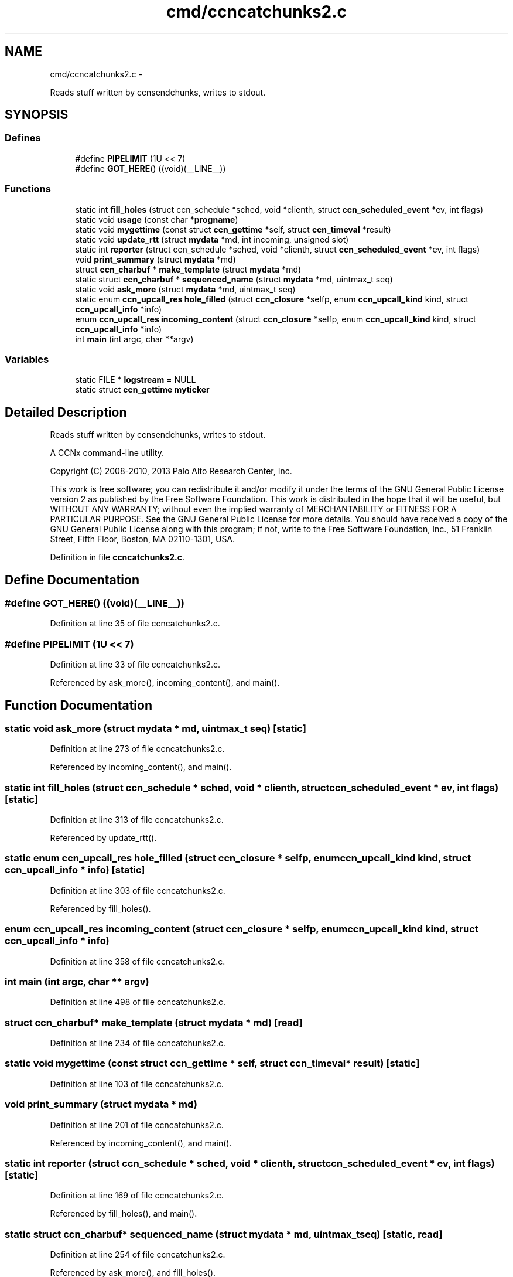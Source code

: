 .TH "cmd/ccncatchunks2.c" 3 "19 May 2013" "Version 0.7.2" "Content-Centric Networking in C" \" -*- nroff -*-
.ad l
.nh
.SH NAME
cmd/ccncatchunks2.c \- 
.PP
Reads stuff written by ccnsendchunks, writes to stdout.  

.SH SYNOPSIS
.br
.PP
.SS "Defines"

.in +1c
.ti -1c
.RI "#define \fBPIPELIMIT\fP   (1U << 7)"
.br
.ti -1c
.RI "#define \fBGOT_HERE\fP()   ((void)(__LINE__))"
.br
.in -1c
.SS "Functions"

.in +1c
.ti -1c
.RI "static int \fBfill_holes\fP (struct ccn_schedule *sched, void *clienth, struct \fBccn_scheduled_event\fP *ev, int flags)"
.br
.ti -1c
.RI "static void \fBusage\fP (const char *\fBprogname\fP)"
.br
.ti -1c
.RI "static void \fBmygettime\fP (const struct \fBccn_gettime\fP *self, struct \fBccn_timeval\fP *result)"
.br
.ti -1c
.RI "static void \fBupdate_rtt\fP (struct \fBmydata\fP *md, int incoming, unsigned slot)"
.br
.ti -1c
.RI "static int \fBreporter\fP (struct ccn_schedule *sched, void *clienth, struct \fBccn_scheduled_event\fP *ev, int flags)"
.br
.ti -1c
.RI "void \fBprint_summary\fP (struct \fBmydata\fP *md)"
.br
.ti -1c
.RI "struct \fBccn_charbuf\fP * \fBmake_template\fP (struct \fBmydata\fP *md)"
.br
.ti -1c
.RI "static struct \fBccn_charbuf\fP * \fBsequenced_name\fP (struct \fBmydata\fP *md, uintmax_t seq)"
.br
.ti -1c
.RI "static void \fBask_more\fP (struct \fBmydata\fP *md, uintmax_t seq)"
.br
.ti -1c
.RI "static enum \fBccn_upcall_res\fP \fBhole_filled\fP (struct \fBccn_closure\fP *selfp, enum \fBccn_upcall_kind\fP kind, struct \fBccn_upcall_info\fP *info)"
.br
.ti -1c
.RI "enum \fBccn_upcall_res\fP \fBincoming_content\fP (struct \fBccn_closure\fP *selfp, enum \fBccn_upcall_kind\fP kind, struct \fBccn_upcall_info\fP *info)"
.br
.ti -1c
.RI "int \fBmain\fP (int argc, char **argv)"
.br
.in -1c
.SS "Variables"

.in +1c
.ti -1c
.RI "static FILE * \fBlogstream\fP = NULL"
.br
.ti -1c
.RI "static struct \fBccn_gettime\fP \fBmyticker\fP"
.br
.in -1c
.SH "Detailed Description"
.PP 
Reads stuff written by ccnsendchunks, writes to stdout. 

A CCNx command-line utility.
.PP
Copyright (C) 2008-2010, 2013 Palo Alto Research Center, Inc.
.PP
This work is free software; you can redistribute it and/or modify it under the terms of the GNU General Public License version 2 as published by the Free Software Foundation. This work is distributed in the hope that it will be useful, but WITHOUT ANY WARRANTY; without even the implied warranty of MERCHANTABILITY or FITNESS FOR A PARTICULAR PURPOSE. See the GNU General Public License for more details. You should have received a copy of the GNU General Public License along with this program; if not, write to the Free Software Foundation, Inc., 51 Franklin Street, Fifth Floor, Boston, MA 02110-1301, USA. 
.PP
Definition in file \fBccncatchunks2.c\fP.
.SH "Define Documentation"
.PP 
.SS "#define GOT_HERE()   ((void)(__LINE__))"
.PP
Definition at line 35 of file ccncatchunks2.c.
.SS "#define PIPELIMIT   (1U << 7)"
.PP
Definition at line 33 of file ccncatchunks2.c.
.PP
Referenced by ask_more(), incoming_content(), and main().
.SH "Function Documentation"
.PP 
.SS "static void ask_more (struct \fBmydata\fP * md, uintmax_t seq)\fC [static]\fP"
.PP
Definition at line 273 of file ccncatchunks2.c.
.PP
Referenced by incoming_content(), and main().
.SS "static int fill_holes (struct ccn_schedule * sched, void * clienth, struct \fBccn_scheduled_event\fP * ev, int flags)\fC [static]\fP"
.PP
Definition at line 313 of file ccncatchunks2.c.
.PP
Referenced by update_rtt().
.SS "static enum \fBccn_upcall_res\fP hole_filled (struct \fBccn_closure\fP * selfp, enum \fBccn_upcall_kind\fP kind, struct \fBccn_upcall_info\fP * info)\fC [static]\fP"
.PP
Definition at line 303 of file ccncatchunks2.c.
.PP
Referenced by fill_holes().
.SS "enum \fBccn_upcall_res\fP incoming_content (struct \fBccn_closure\fP * selfp, enum \fBccn_upcall_kind\fP kind, struct \fBccn_upcall_info\fP * info)"
.PP
Definition at line 358 of file ccncatchunks2.c.
.SS "int main (int argc, char ** argv)"
.PP
Definition at line 498 of file ccncatchunks2.c.
.SS "struct \fBccn_charbuf\fP* make_template (struct \fBmydata\fP * md)\fC [read]\fP"
.PP
Definition at line 234 of file ccncatchunks2.c.
.SS "static void mygettime (const struct \fBccn_gettime\fP * self, struct \fBccn_timeval\fP * result)\fC [static]\fP"
.PP
Definition at line 103 of file ccncatchunks2.c.
.SS "void print_summary (struct \fBmydata\fP * md)"
.PP
Definition at line 201 of file ccncatchunks2.c.
.PP
Referenced by incoming_content(), and main().
.SS "static int reporter (struct ccn_schedule * sched, void * clienth, struct \fBccn_scheduled_event\fP * ev, int flags)\fC [static]\fP"
.PP
Definition at line 169 of file ccncatchunks2.c.
.PP
Referenced by fill_holes(), and main().
.SS "static struct \fBccn_charbuf\fP* sequenced_name (struct \fBmydata\fP * md, uintmax_t seq)\fC [static, read]\fP"
.PP
Definition at line 254 of file ccncatchunks2.c.
.PP
Referenced by ask_more(), and fill_holes().
.SS "static void update_rtt (struct \fBmydata\fP * md, int incoming, unsigned slot)\fC [static]\fP"
.PP
Definition at line 119 of file ccncatchunks2.c.
.PP
Referenced by ask_more(), and incoming_content().
.SS "static void usage (const char * progname)\fC [static]\fP"
.PP
Definition at line 88 of file ccncatchunks2.c.
.SH "Variable Documentation"
.PP 
.SS "FILE* \fBlogstream\fP = NULL\fC [static]\fP"
.PP
Definition at line 85 of file ccncatchunks2.c.
.PP
Referenced by main(), and update_rtt().
.SS "struct \fBccn_gettime\fP \fBmyticker\fP\fC [static]\fP"\fBInitial value:\fP
.PP
.nf
 {
    'timer',
    &mygettime,
    1000000,
    NULL
}
.fi
.PP
Definition at line 111 of file ccncatchunks2.c.
.SH "Author"
.PP 
Generated automatically by Doxygen for Content-Centric Networking in C from the source code.
